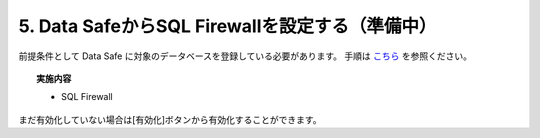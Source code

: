 ###############################################
5. Data SafeからSQL Firewallを設定する（準備中）
###############################################

前提条件として Data Safe に対象のデータベースを登録している必要があります。
手順は `こちら <../datasafe/1_setup.html>`__ を参照ください。

.. topic:: 実施内容

    + SQL Firewall


まだ有効化していない場合は[有効化]ボタンから有効化することができます。